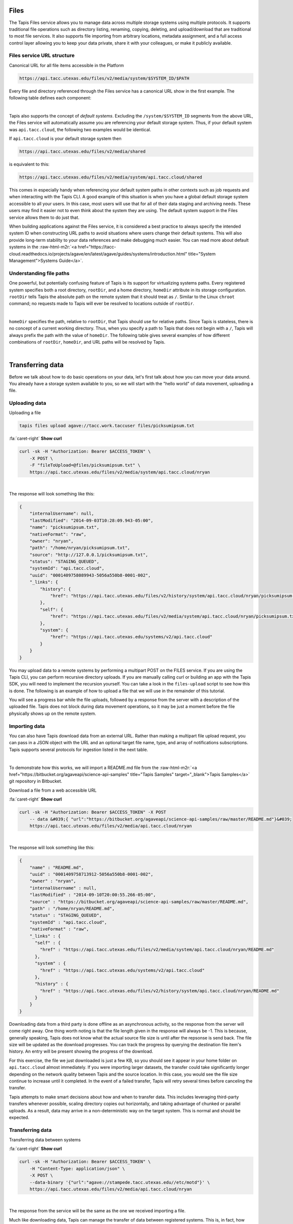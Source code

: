 .. role:: raw-html-m2r(raw)
   :format: html


Files
=====

The Tapis Files service allows you to manage data across multiple storage systems using multiple protocols. It supports traditional file operations such as directory listing, renaming, copying, deleting, and upload/download that are traditional to most file services. It also supports file importing from arbitrary locations, metadata assignment, and a full access control layer allowing you to keep your data private, share it with your colleagues, or make it publicly available.

Files service URL structure
---------------------------

Canonical URL for all file items accessible in the Platform

.. code-block:: plaintext

   https://api.tacc.utexas.edu/files/v2/media/system/$SYSTEM_ID/$PATH

Every file and directory referenced through the Files service has a canonical URL show in the first example. The following table defines each component:


.. raw:: html

   <table border="1px" cellpadding="5">
       <thead>
           <tr>
               <th>Token</th>
               <th>Description</th>
           </tr>
       </thead>
       <tbody>
           <tr>
               <td>$SYSTEM_ID</td>
               <td>The id of the system where the file or directory lives. The correspond to the ids returned from the Systems service.</td>
           </tr>
           <tr>
               <td>$PATH</td>
               <td>(<i>Optional:</i>) The path on the remote system. By default, all paths are relative to the home directory defined in the system description. To specify an absolute path, prefix the path with a `/`. For more on path resolution, see the next section.</td>
           </tr>
       </tbody>
   </table>
|

Tapis also supports the concept of *default systems*. Excluding the ``/system/$SYSTEM_ID`` segments from the above URL, the Files service will automatically assume you are referencing your default storage system. Thus, if your default system was ``api.tacc.cloud``\ , the following two examples would be identical.

If ``api.tacc.cloud`` is your default storage system then

.. code-block:: plaintext

   https://api.tacc.utexas.edu/files/v2/media/shared

is equivalent to this:

.. code-block:: plaintext

   https://api.tacc.utexas.edu/files/v2/media/system/api.tacc.cloud/shared

This comes in especially handy when referencing your default system paths in other contexts such as job requests and when interacting with the Tapis CLI. A good example of this situation is when you have a global default storage system accessible to all your users. In this case, most users will use that for all of their data staging and archiving needs. These users may find it easier not to even think about the system they are using. The default system support in the Files service allows them to do just that.

When building applications against the Files service, it is considered a best practice to always specify the intended system ID when constructing URL paths to avoid situations where users change their default systems. This will also provide long-term stability to your data references and make debugging much easier. You can read more about default systems in the :raw-html-m2r:`<a href="https://tacc-cloud.readthedocs.io/projects/agave/en/latest/agave/guides/systems/introduction.html" title="System Management">Systems Guide</a>`.

Understanding file paths
------------------------

One powerful, but potentially confusing feature of Tapis is its support for virtualizing systems paths. Every registered system specifies both a root directory, ``rootDir``\ , and a home directory, ``homeDir`` attribute in its storage configuration. ``rootDir`` tells Tapis the absolute path on the remote system that it should treat as ``/``. Similar to the Linux ``chroot`` command; no requests made to Tapis will ever be resolved to locations outside of ``rootDir``.


.. raw:: html

   <table border="1px" cellpadding="5">
       <thead>
           <tr>
               <th>Type of storage system</th>
               <th>Examples of rootDir values</th>
           </tr>
       </thead>
       <tbody>
           <tr>
               <td>Linux</td>
               <td><ul><li>Actual system root directory, `/`</li><li>RAID array physically attached to the system</li><li>NSF mount you want to share</li><li>An arbitrary file path, such as your `$HOME` directory from which you want to server application data.</li></ul></td>
           </tr>
           <tr>
               <td>Cloud</td>
               <td><ul><li>A bucket on S3</li><li>A folder/marker file in your object store</li></ul></td>
           </tr>
           <tr>
               <td>iRODS</td>
               <td><ul><li>A specific resource or zone you want to expose.</li><li>A collection you want to publish for use</li><li>Your personal home folder</li></ul></td>
           </tr>
       </tbody>
   </table>
|

``homeDir`` specifies the path, relative to ``rootDir``\ , that Tapis should use for relative paths. Since Tapis is stateless, there is no concept of a current working directory. Thus, when you specify a path to Tapis that does not begin with a ``/``\ , Tapis will always prefix the path with the value of ``homeDir``. The following table gives several examples of how different combinations of ``rootDir``\ , ``homeDir``\ , and URL paths will be resolved by Tapis.


.. raw:: html

   <table border="1px" cellpadding="5">
       <thead>
           <tr>
               <th>"rootDir" value</th>
               <th>"homeDir" value</th>
               <th>Tapis URL path</th>
               <th>Resolved path on system</th>
           </tr>
       </thead>
       <tbody>
           <tr>
               <td>/</td>
               <td>/</td>
               <td>--</td>
               <td>/</td>
           </tr>
           <tr>
               <td>/</td>
               <td>/</td>
               <td>..</td>
               <td>/</td>
           </tr>
           <tr>
               <td>/</td>
               <td>/</td>
               <td>home</td>
               <td>/home</td>
           </tr>
           <tr>
               <td>/</td>
               <td>/</td>
               <td>/home</td>
               <td>/home</td>
           </tr>
           <tr>
               <td>/</td>
               <td>/home/nryan</td>
               <td>--</td>
               <td>/home/nryan</td>
           </tr>
           <tr>
               <td>/</td>
               <td>/home/nryan</td>
               <td>/</td>
               <td>/</td>
           </tr>
           <tr>
               <td>/</td>
               <td>/home/nryan</td>
               <td>..</td>
               <td>/home</td>
           </tr>
           <tr>
               <td>/</td>
               <td>/home/nryan</td>
               <td>nryan</td>
               <td>/home/nryan/nryan</td>
           </tr>
           <tr>
               <td>/</td>
               <td>/home/nryan</td>
               <td>/nryan</td>
               <td>/nryan</td>
           </tr>
           <tr>
               <td>/home/nryan</td>
               <td>/</td>
               <td>--</td>
               <td>/home/nryan</td>
           </tr>
           <tr>
               <td>/home/nryan</td>
               <td>/</td>
               <td>..</td>
               <td>/home/nryan</td>
           </tr>
           <tr>
               <td>/home/nryan</td>
               <td>/home</td>
               <td>/</td>
               <td>/home/nryan</td>
           </tr>
           <tr>
               <td>/home/nryan</td>
               <td>/home</td>
               <td>..</td>
               <td>/home/nryan</td>
           </tr>
           <tr>
               <td>/home/nryan</td>
               <td>/home</td>
               <td>home</td>
               <td>/home/nryan/home/home</td>
           </tr>
           <tr>
               <td>/home/nryan</td>
               <td>/home</td>
               <td>/bgibson</td>
               <td>/home/nryan/bgibson</td>
           </tr>
       </tbody>
   </table>
|

Transferring data
=================

Before we talk about how to do basic operations on your data, let's first talk about how you can move your data around. You already have a storage system available to you, so we will start with the "hello world" of data movement, uploading a file.

Uploading data
--------------

Uploading a file

.. code-block:: plaintext

   tapis files upload agave://tacc.work.taccuser files/picksumipsum.txt

.. container:: foldable

     .. container:: header

        :fa:`caret-right`
        **Show curl**

     .. code-block:: shell

        curl -sk -H "Authorization: Bearer $ACCESS_TOKEN" \
            -X POST \
            -F "fileToUpload=@files/picksumipsum.txt" \
            https://api.tacc.utexas.edu/files/v2/media/system/api.tacc.cloud/nryan
|


The response will look something like this:

.. code-block:: json

   {
       "internalUsername": null,
       "lastModified": "2014-09-03T10:28:09.943-05:00",
       "name": "picksumipsum.txt",
       "nativeFormat": "raw",
       "owner": "nryan",
       "path": "/home/nryan/picksumipsum.txt",
       "source": "http://127.0.0.1/picksumipsum.txt",
       "status": "STAGING_QUEUED",
       "systemId": "api.tacc.cloud",
       "uuid": "0001409758089943-5056a550b8-0001-002",
       "_links": {
           "history": {
               "href": "https://api.tacc.utexas.edu/files/v2/history/system/api.tacc.cloud/nryan/picksumipsum.txt"
           },
           "self": {
               "href": "https://api.tacc.utexas.edu/files/v2/media/system/api.tacc.cloud/nryan/picksumipsum.txt"
           },
           "system": {
               "href": "https://api.tacc.utexas.edu/systems/v2/api.tacc.cloud"
           }
       }
   }

You may upload data to a remote systems by performing a multipart POST on the FILES service. If you are using the Tapis CLI, you can perform recursive directory uploads. If you are manually calling curl or building an app with the Tapis SDK, you will need to implement the recursion yourself. You can take a look in the ``files-upload`` script to see how this is done. The following is an example of how to upload a file that we will use in the remainder of this tutorial.

You will see a progress bar while the file uploads, followed by a response from the server with a description of the uploaded file. Tapis does not block during data movement operations, so it may be just a moment before the file physically shows up on the remote system.

Importing data
--------------

You can also have Tapis download data from an external URL. Rather than making a multipart file upload request, you can pass in a JSON object with the URL and an optional target file name, type, and array of notifications subscriptions. Tapis supports several protocols for ingestion listed in the next table.


.. raw:: html

   <table border="1px" cellpadding="5">
       <thead>
           <tr>
               <th>Schema</th>
               <th>Details</th>
           </tr>
       </thead>
       <tbody>
           <tr>
               <td>http</td>
               <td>Supported with and without user info</td>
           </tr>
           <tr>
               <td>https</td>
               <td>Supported with and without user info</td>
           </tr>
           <tr>
               <td>ftp</td>
               <td>Anonymous FTP only</td>
           </tr>
           <tr>
               <td>sftp</td>
               <td>User info required in URL</td>
           </tr>
           <tr>
               <td>agave</td>
               <td>No user info supported.</td>
           </tr>
       </tbody>
   </table>
|

To demonstrate how this works, we will import a README.md file from the :raw-html-m2r:`<a href="https://bitbucket.org/agaveapi/science-api-samples" title="Tapis Samples" target="_blank">Tapis Samples</a>` git repository in Bitbucket.

Download a file from a web accessible URL

.. container:: foldable

     .. container:: header

        :fa:`caret-right`
        **Show curl**

     .. code-block:: shell

        curl -sk -H "Authorization: Bearer $ACCESS_TOKEN" -X POST
            -- data &#039;{ "url":"https://bitbucket.org/agaveapi/science-api-samples/raw/master/README.md"}&#039;
            https://api.tacc.utexas.edu/files/v2/media/api.tacc.cloud/nryan
|


The response will look something like this:

.. code-block:: json

   {
       "name" : "README.md",
       "uuid" : "0001409758713912-5056a550b8-0001-002",
       "owner" : "nryan",
       "internalUsername" : null,
       "lastModified" : "2014-09-10T20:00:55.266-05:00",
       "source" : "https://bitbucket.org/agaveapi/science-api-samples/raw/master/README.md",
       "path" : "/home/nryan/README.md",
       "status" : "STAGING_QUEUED",
       "systemId" : "api.tacc.cloud",
       "nativeFormat" : "raw",
       "_links" : {
         "self" : {
           "href" : "https://api.tacc.utexas.edu/files/v2/media/system/api.tacc.cloud/nryan/README.md"
         },
         "system" : {
           "href" : "https://api.tacc.utexas.edu/systems/v2/api.tacc.cloud"
         },
         "history" : {
           "href" : "https://api.tacc.utexas.edu/files/v2/history/system/api.tacc.cloud/nryan/README.md"
         }
       }
   }

Downloading data from a third party is done offline as an asynchronous activity, so the response from the server will come right away. One thing worth noting is that the file length given in the response will always be -1. This is because, generally speaking, Tapis does not know what the actual source file size is until after the repsonse is send back. The file size will be updated as the download progresses. You can track the progress by querying the destination file item's history. An entry will be present showing the progress of the download.

For this exercise, the file we just downloaded is just a few KB, so you should see it appear in your home folder on ``api.tacc.cloud`` almost immediately. If you were importing larger datasets, the transfer could take significantly longer depending on the network quality between Tapis and the source location. In this case, you would see the file size continue to increase until it completed. In the event of a failed transfer, Tapis will retry several times before canceling the transfer.

Tapis attempts to make smart decisions about how and when to transfer data. This includes leveraging third-party transfers whenever possible, scaling directory copies out horizontally, and taking advantage of chunked or parallel uploads. As a result, data may arrive in a non-deterministic way on the target system. This is normal and should be expected.

Transferring data
-----------------

Transferring data between systems

.. container:: foldable

     .. container:: header

        :fa:`caret-right`
        **Show curl**

     .. code-block:: shell

        curl -sk -H "Authorization: Bearer $ACCESS_TOKEN" \
            -H "Content-Type: application/json" \
            -X POST \
            --data-binary '{"url":"agave://stampede.tacc.utexas.edu//etc/motd"}' \
            https://api.tacc.utexas.edu/files/v2/media/api.tacc.cloud/nryan
|


The response from the service will be the same as the one we received importing a file.

Much like downloading data, Tapis can manage the transfer of data between registered systems. This is, in fact, how data is staged prior to running a simulation. Data transfers are carried out asynchronously, so you can simply start a transfer and go about your business. Tapis will ensure it completes. If you would like a notification when the transfer completes or reaches a certain stage, you can subscribe for one or more emails, :raw-html-m2r:`<a href="http://webhooks.org" title="Webhooks" target="_blank">webhooks</a>`\ , and/or realtime notifications, and Tapis will alert them when as the transfer progresses. The following table lists the available file events. For more information about the events and notifications systems, please see the :raw-html-m2r:`<a href="#notifications" title="Notifications Guide" target="_blank">Notifications Guide</a>` and :raw-html-m2r:`<a href="#event-reference" title="Event Reference" target="_blank">Event Reference</a>`.

In the example below, we will transfer a file from ``stampede.tacc.utexas.edu`` to ``api.tacc.cloud``. While the request looks pretty basic, there is a lot going on behind the scenes. Tapis will authenticate to both systems, check permissions, stream data out of Stampede using GridFTP and proxy it into ``api.tacc.cloud`` using the SFTP protocol, adjusting the transfer buffer size along the way to optimize throughput. Doing this by hand is both painful and error prone. Doing it with Tapis is nearly identical to copying a file from one directory to another on your local system.

One of the benefits of the Files service is that it frees you up to work in parallel and scale with your application demands. In the next example we will use the Files service to create redundant archives of a shared project directory.


.. container:: foldable

     .. container:: header

        :fa:`caret-right`
        **Show curl**

     .. code-block:: shell

        curl -sk -H "Authorization: Bearer $ACCESS_TOKEN" \
            -H "Content-Type: application/json" \
            -X POST \
            --data-binary '{"url":"agave://api.tacc.cloud/nryan/foo_project"}' \
            https://api.tacc.utexas.edu/files/v2/media/system/nryan.storage1/
|


.. container:: foldable

     .. container:: header

        :fa:`caret-right`
        **Show curl**

     .. code-block:: shell

        curl -sk -H "Authorization: Bearer $ACCESS_TOKEN" \
            -H "Content-Type: application/json" \
            -X POST \
            --data-binary '{"url":"agave://api.tacc.cloud/nryan/foo_project"}' \
            https://api.tacc.utexas.edu/files/v2/media/system/nryan.storage2/
|


Notice in the above examples that the Files services works identically regardless of whether the source is a file or directory. If the source is a file, it will copy the file. If the source is a directory, it will recursively process the contents until everything has been copied.

Basic data operations
=====================

Now that we understand how to move data into, out of, and between systems, we will look at how to perform file operations on the data. Again, remember that the Files service gives you a common REST interface to all your storage and execution systems regardless of the authentication mechanism or protocol they use. The examples below will use your default public storage system, but they would work identically with any storage system you have access to.

Directory listing
-----------------

Listing a file or directory

.. code-block:: plaintext

   tapis files list -v agave://tacc.work.taccuser/

.. container:: foldable

     .. container:: header

        :fa:`caret-right`
        **Show curl**

     .. code-block:: shell

        curl -sk -H "Authorization: Bearer $ACCESS_TOKEN" \
            https://api.tacc.utexas.edu/files/v2/listings/api.tacc.cloud/nryan
|


The response would look something like this:

.. code-block:: json

   [
       {
           "format": "folder",
           "lastModified": "2012-08-03T06:30:12.000-05:00",
           "length": 0,
           "mimeType": "text/directory",
           "name": ".",
           "path": "nryan",
           "permisssions": "ALL",
           "system": "api.tacc.cloud",
           "type": "dir",
           "_links": {
               "self": {
                   "href": "https://api.tacc.utexas.edu/files/v2/media/system/api.tacc.cloud/nryan"
               },
               "system": {
                   "href": "https://api.tacc.utexas.edu/systems/v2/api.tacc.cloud"
               }
           }
       },
       {
       "format": "raw",
       "lastModified": "2014-09-10T19:47:44.000-05:00",
       "length": 3235,
       "mimeType": "text/plain",
       "name": "picksumipsum.txt",
       "path": "nryan/picksumipsum.txt",
       "permissions": "ALL",
       "system": "api.tacc.cloud",
       "type": "file",
       "_links": {
               "self": {
                   "href": "https://api.tacc.utexas.edu/files/v2/media/system/api.tacc.cloud/nryan/picksumipsum.txt"
           },
           "system": {
               "href": "https://api.tacc.utexas.edu/systems/v2/api.tacc.cloud"
           }
       }
       }
   ]

Obtaining a directory listing, or information about a specific file is done by making a GET request on the ``/files/v2/listings/`` resource.

The response to this contains a summary listing of the contents of your home directory on  ``api.tacc.cloud``. Appending a file path to your commands above would give information on a specific file.

Move, copy, rename, delete
--------------------------

Basic file operations are available by sending a POST request the the ``/files/v2/media/`` collection with the following parameters.


.. raw:: html

   <table border="1px" cellpadding="5">
       <thead>
           <tr>
               <th>Attribute</th>
               <th>Description</th>
           </tr>
       </thead>
       <tbody>
           <tr>
               <td>action</td>
               <td>The action you want to perform. Select one of "move", "copy", "rename", "mkdir".</td>
           </tr>
           <tr>
               <td>path</td>
               <td>Full path to the destination file or folder. This may be the name of a new directory or renamed file, or an absolute or relative Tapis path where the file or directory should be copied/moved.</td>
           </tr>
       </tbody>
   </table>
|

Copying files and directories
^^^^^^^^^^^^^^^^^^^^^^^^^^^^^

..

   Copy a file item within the same system.


.. code-block:: plaintext

   tapis files copy AGAVE_URI DESTINATION

.. container:: foldable

     .. container:: header

        :fa:`caret-right`
        **Show curl**

     .. code-block:: shell

        curl -sk -H "Authorization: Bearer $ACCESS_TOKEN" \
            -H "Content-Type: application/json" \
            -X PUT \
            --data-binary '{"action":"copy","path":"$DESTPATH"}' \
            https://api.tacc.utexas.edu/files/v2/media/system/api.tacc.cloud/$PATH
|


The response from a copy operation will be a JSON object describing the new file or folder.

Copying can be performed on any remote system. Unlike the Unix ``cp`` command, all copy invocations in Tapis will overwrite the destination target if it exists. In the event of a directory collision, the contents of the two directory trees will be merged with the source overwriting the destination. Any overwritten files will maintain their provenance records and have an additional entry added to record the copy operation.

Moving files and directories
^^^^^^^^^^^^^^^^^^^^^^^^^^^^

.. code-block:: plaintext

   tapis files move AGAVE_URI DESTINATION

.. container:: foldable

     .. container:: header

        :fa:`caret-right`
        **Show curl**

     .. code-block:: shell

        curl -sk -H "Authorization: Bearer $ACCESS_TOKEN" \
            -H "Content-Type: application/json" \
            -X PUT \
            --data-binary '{"action":"move","path":"$DESTPATH"}' \
            https://api.tacc.utexas.edu/files/v2/media/system/api.tacc.cloud/$PATH
|


Moving can be performed on any remote system. Moving a file or directory will overwrite the destination target if it exists. Unlike copy operations, the destination will be completely replaced by the source in the event of a collision. No merge will take place. Further, the provenance of the source will replace that of the target.

Renaming files and directories
^^^^^^^^^^^^^^^^^^^^^^^^^^^^^^

.. code-block:: shell

        curl -sk -H "Authorization: Bearer $ACCESS_TOKEN" \
            -H "Content-Type: application/json" \
            -X PUT \
            --data-binary '{"action":"rename","path":"$NEWNAME"}' \
            https://api.tacc.utexas.edu/files/v2/media/system/api.tacc.cloud/$PATH
|


Renaming, like copying and moving, is only applicable within the context of a single system. Unlike on Unix systems, renaming and moving are not synonymous. When specifying a new name for a file or directory, the new name is relative to the parent directory of the original file or directory. Also, If a file or directory already exists with that name, the operation will fail and an error message will be returned. All provenance information will follow the renamed file or directory.

Creating a new directory
^^^^^^^^^^^^^^^^^^^^^^^^

.. code-block:: plaintext

   tapis files mkdir AGAVE_URI DIRECTORY

.. container:: foldable

     .. container:: header

        :fa:`caret-right`
        **Show curl**

     .. code-block:: shell

        curl -sk -H "Authorization: Bearer $ACCESS_TOKEN" \
            -H "Content-Type: application/json" \
            -X PUT \
            --data-binary '{"action":"mkdir","path":"$NEWDIR"}' \
            https://api.tacc.utexas.edu/files/v2/media/system/api.tacc.cloud/$PATH
|


Creating a new directory is a recursive action in Tapis. If the parent directories do not exist, they will be created on the fly. If a file or directory already exists with that name, the operation will fail and an error message will be returned.

Deleting a file item
^^^^^^^^^^^^^^^^^^^^

.. code-block:: plaintext

   tapis files delete AGAVE_URI

.. container:: foldable

     .. container:: header

        :fa:`caret-right`
        **Show curl**

     .. code-block:: shell

        curl -sk -H "Authorization: Bearer $ACCESS_TOKEN" \
            -X DELETE \
            https://api.tacc.utexas.edu/files/v2/media/system/api.tacc.cloud/$PATH
|


A standard Tapis response with an empty result value will be returned. As with creating a directory, deleting a file or directory is a recursive action in Tapis. No prompt or warning will be given once the request is sent. It is up to you to implement such checks in your application logic and/or user interface.
